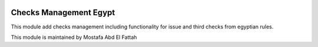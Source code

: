 .. image:: https://img.shields.io/badge/licence-AGPL--3-blue.svg
   :target: http://www.gnu.org/licenses/agpl-3.0-standalone.html
   :alt: License: AGPL-3

=================
Checks Management Egypt
=================

This module add checks management including functionality for issue and third checks from egyptian rules.


This module is maintained by Mostafa Abd El Fattah